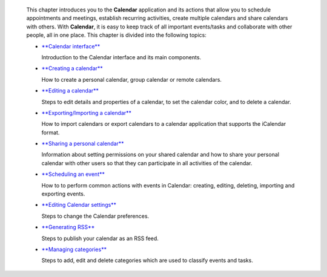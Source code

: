     This chapter introduces you to the **Calendar** application and its
    actions that allow you to schedule appointments and meetings,
    establish recurring activities, create multiple calendars and share
    calendars with others. With **Calendar**, it is easy to keep track
    of all important events/tasks and collaborate with other people, all
    in one place. This chapter is divided into the following topics:

    -  `**Calendar
       interface** <#PLFUserGuide.ManagingYourCalendars.Interface>`__

       Introduction to the Calendar interface and its main components.

    -  `**Creating a
       calendar** <#PLFUserGuide.ManagingYourCalendars.CreatingCalendar>`__

       How to create a personal calendar, group calendar or remote
       calendars.

    -  `**Editing a
       calendar** <#PLFUserGuide.ManagingYourCalendars.EditingCalendar>`__

       Steps to edit details and properties of a calendar, to set the
       calendar color, and to delete a calendar.

    -  `**Exporting/Importing a
       calendar** <#PLFUserGuide.ManagingYourCalendars.ExportingImportingCalendar>`__

       How to import calendars or export calendars to a calendar
       application that supports the iCalendar format.

    -  `**Sharing a personal
       calendar** <#PLFUserGuide.ManagingYourCalendars.SharingPersonalCalendar>`__

       Information about setting permissions on your shared calendar and
       how to share your personal calendar with other users so that they
       can participate in all activities of the calendar.

    -  `**Scheduling an
       event** <#PLFUserGuide.ManagingYourCalendars.SchedulingEvent>`__

       How to to perform common actions with events in Calendar:
       creating, editing, deleting, importing and exporting events.

    -  `**Editing Calendar
       settings** <#PLFUserGuide.ManagingYourCalendars.EditingCalendarSettings>`__

       Steps to change the Calendar preferences.

    -  `**Generating
       RSS** <#PLFUserGuide.ManagingYourCalendars.GeneratingRSS>`__

       Steps to publish your calendar as an RSS feed.

    -  `**Managing
       categories** <#PLFUserGuide.ManagingYourCalendars.ManagingCategories>`__

       Steps to add, edit and delete categories which are used to
       classify events and tasks.
